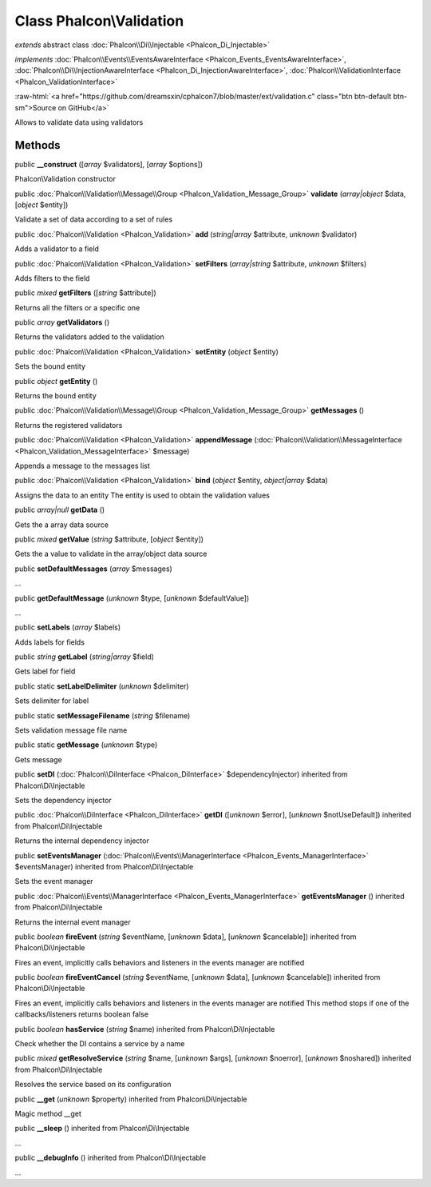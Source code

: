 Class **Phalcon\\Validation**
=============================

*extends* abstract class :doc:`Phalcon\\Di\\Injectable <Phalcon_Di_Injectable>`

*implements* :doc:`Phalcon\\Events\\EventsAwareInterface <Phalcon_Events_EventsAwareInterface>`, :doc:`Phalcon\\Di\\InjectionAwareInterface <Phalcon_Di_InjectionAwareInterface>`, :doc:`Phalcon\\ValidationInterface <Phalcon_ValidationInterface>`

.. role:: raw-html(raw)
   :format: html

:raw-html:`<a href="https://github.com/dreamsxin/cphalcon7/blob/master/ext/validation.c" class="btn btn-default btn-sm">Source on GitHub</a>`

Allows to validate data using validators


Methods
-------

public  **__construct** ([*array* $validators], [*array* $options])

Phalcon\\Validation constructor



public :doc:`Phalcon\\Validation\\Message\\Group <Phalcon_Validation_Message_Group>`  **validate** (*array|object* $data, [*object* $entity])

Validate a set of data according to a set of rules



public :doc:`Phalcon\\Validation <Phalcon_Validation>`  **add** (*string|array* $attribute, *unknown* $validator)

Adds a validator to a field



public :doc:`Phalcon\\Validation <Phalcon_Validation>`  **setFilters** (*array|string* $attribute, *unknown* $filters)

Adds filters to the field



public *mixed*  **getFilters** ([*string* $attribute])

Returns all the filters or a specific one



public *array*  **getValidators** ()

Returns the validators added to the validation



public :doc:`Phalcon\\Validation <Phalcon_Validation>`  **setEntity** (*object* $entity)

Sets the bound entity



public *object*  **getEntity** ()

Returns the bound entity



public :doc:`Phalcon\\Validation\\Message\\Group <Phalcon_Validation_Message_Group>`  **getMessages** ()

Returns the registered validators



public :doc:`Phalcon\\Validation <Phalcon_Validation>`  **appendMessage** (:doc:`Phalcon\\Validation\\MessageInterface <Phalcon_Validation_MessageInterface>` $message)

Appends a message to the messages list



public :doc:`Phalcon\\Validation <Phalcon_Validation>`  **bind** (*object* $entity, *object|array* $data)

Assigns the data to an entity The entity is used to obtain the validation values



public *array|null*  **getData** ()

Gets the a array data source



public *mixed*  **getValue** (*string* $attribute, [*object* $entity])

Gets the a value to validate in the array/object data source



public  **setDefaultMessages** (*array* $messages)

...


public  **getDefaultMessage** (*unknown* $type, [*unknown* $defaultValue])

...


public  **setLabels** (*array* $labels)

Adds labels for fields



public *string*  **getLabel** (*string|array* $field)

Gets label for field



public static  **setLabelDelimiter** (*unknown* $delimiter)

Sets delimiter for label



public static  **setMessageFilename** (*string* $filename)

Sets validation message file name



public static  **getMessage** (*unknown* $type)

Gets message



public  **setDI** (:doc:`Phalcon\\DiInterface <Phalcon_DiInterface>` $dependencyInjector) inherited from Phalcon\\Di\\Injectable

Sets the dependency injector



public :doc:`Phalcon\\DiInterface <Phalcon_DiInterface>`  **getDI** ([*unknown* $error], [*unknown* $notUseDefault]) inherited from Phalcon\\Di\\Injectable

Returns the internal dependency injector



public  **setEventsManager** (:doc:`Phalcon\\Events\\ManagerInterface <Phalcon_Events_ManagerInterface>` $eventsManager) inherited from Phalcon\\Di\\Injectable

Sets the event manager



public :doc:`Phalcon\\Events\\ManagerInterface <Phalcon_Events_ManagerInterface>`  **getEventsManager** () inherited from Phalcon\\Di\\Injectable

Returns the internal event manager



public *boolean*  **fireEvent** (*string* $eventName, [*unknown* $data], [*unknown* $cancelable]) inherited from Phalcon\\Di\\Injectable

Fires an event, implicitly calls behaviors and listeners in the events manager are notified



public *boolean*  **fireEventCancel** (*string* $eventName, [*unknown* $data], [*unknown* $cancelable]) inherited from Phalcon\\Di\\Injectable

Fires an event, implicitly calls behaviors and listeners in the events manager are notified This method stops if one of the callbacks/listeners returns boolean false



public *boolean*  **hasService** (*string* $name) inherited from Phalcon\\Di\\Injectable

Check whether the DI contains a service by a name



public *mixed*  **getResolveService** (*string* $name, [*unknown* $args], [*unknown* $noerror], [*unknown* $noshared]) inherited from Phalcon\\Di\\Injectable

Resolves the service based on its configuration



public  **__get** (*unknown* $property) inherited from Phalcon\\Di\\Injectable

Magic method __get



public  **__sleep** () inherited from Phalcon\\Di\\Injectable

...


public  **__debugInfo** () inherited from Phalcon\\Di\\Injectable

...


